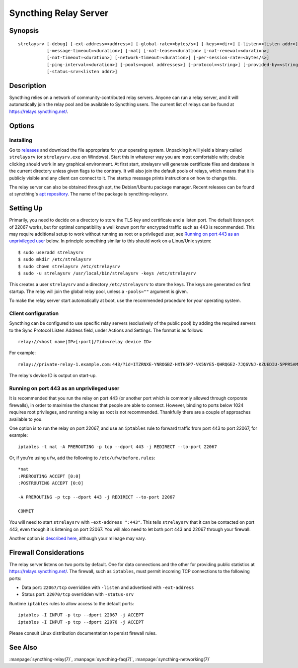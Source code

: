 .. _strelaysrv:

Syncthing Relay Server
======================

Synopsis
--------

::

    strelaysrv [-debug] [-ext-address=<address>] [-global-rate=<bytes/s>] [-keys=<dir>] [-listen=<listen addr>]
               [-message-timeout=<duration>] [-nat] [-nat-lease=<duration> [-nat-renewal=<duration>]
               [-nat-timeout=<duration>] [-network-timeout=<duration>] [-per-session-rate=<bytes/s>]
               [-ping-interval=<duration>] [-pools=<pool addresses>] [-protocol=<string>] [-provided-by=<string>]
               [-status-srv=<listen addr>]

Description
-----------

Syncthing relies on a network of community-contributed relay servers. Anyone
can run a relay server, and it will automatically join the relay pool and be
available to Syncthing users. The current list of relays can be found at
https://relays.syncthing.net/.

Options
-------

.. cmdoption:: -debug

    Enable debug output.

.. cmdoption:: -ext-address=<address>

    An optional address to advertising as being available on. Allows listening
    on an unprivileged port with port forwarding from e.g. 443, and be
    connected to on port 443.

.. cmdoption:: -global-rate=<bytes/s>

    Global rate limit, in bytes/s.

.. cmdoption:: -keys=<dir>

    Directory where cert.pem and key.pem is stored (default ".").

.. cmdoption:: -listen=<listen addr>

    Protocol listen address (default ":22067").

.. cmdoption:: -message-timeout=<duration>

    Maximum amount of time we wait for relevant messages to arrive (default 1m0s).

.. cmdoption:: -nat

    Use UPnP/NAT-PMP to acquire external port mapping

.. cmdoption:: -nat-lease=<duration>

    NAT lease length in minutes (default 60)

.. cmdoption:: -nat-renewal=<duration>

    NAT renewal frequency in minutes (default 30)

.. cmdoption:: -nat-timeout=<duration>

    NAT discovery timeout in seconds (default 10)

.. cmdoption:: -network-timeout=<duration>

    Timeout for network operations between the client and the relay. If no data
    is received between the client and the relay in this period of time, the
    connection is terminated. Furthermore, if no data is sent between either
    clients being relayed within this period of time, the session is also
    terminated. (default 2m0s)

.. cmdoption:: -per-session-rate=<bytes/s>

    Per session rate limit, in bytes/s.

.. cmdoption:: -ping-interval=<duration>

    How often pings are sent (default 1m0s).

.. cmdoption:: -pools=<pool addresses>

    Comma separated list of relay pool addresses to join (default
    "https://relays.syncthing.net/endpoint"). Blank to disable announcement to
    a pool, thereby remaining a private relay.

.. cmdoption:: -protocol=<string>

    Protocol used for listening. 'tcp' for IPv4 and IPv6, 'tcp4' for IPv4, 'tcp6' for IPv6 (default "tcp").

.. cmdoption:: -provided-by=<string>

    An optional description about who provides the relay.

.. cmdoption:: -status-srv=<listen addr>

    Listen address for status service (blank to disable) (default ":22070").
    Status service is used by the relay pool server UI for displaying stats (data transferred, number of clients, etc.)

Installing
~~~~~~~~~~

Go to `releases <https://github.com/syncthing/relaysrv/releases>`__ and
download the file appropriate for your operating system. Unpacking it will
yield a binary called ``strelaysrv`` (or ``strelaysrv.exe`` on Windows).
Start this in whatever way you are most comfortable with; double clicking
should work in any graphical environment. At first start, strelaysrv will
generate certificate files and database in the current directory unless
given flags to the contrary. It will also join the default pools of relays,
which means that it is publicly visible and any client can connect to it.
The startup message prints instructions on how to change this.

The relay server can also be obtained through apt, the Debian/Ubuntu package
manager. Recent releases can be found at syncthing's
`apt repository <https://apt.syncthing.net/>`_. The name of the package is
syncthing-relaysrv.

Setting Up
----------

Primarily, you need to decide on a directory to store the TLS key and
certificate and a listen port. The default listen port of 22067 works, but for
optimal compatibility a well known port for encrypted traffic such as 443 is
recommended. This may require additional setup to work without running
as root or a privileged user, see `Running on port 443 as an unprivileged user`_
below. In principle something similar to this should work on a Linux/Unix
system::

    $ sudo useradd strelaysrv
    $ sudo mkdir /etc/strelaysrv
    $ sudo chown strelaysrv /etc/strelaysrv
    $ sudo -u strelaysrv /usr/local/bin/strelaysrv -keys /etc/strelaysrv

This creates a user ``strelaysrv`` and a directory ``/etc/strelaysrv`` to store
the keys. The keys are generated on first startup. The relay will join the
global relay pool, unless a ``-pools=""`` argument is given.

To make the relay server start automatically at boot, use the recommended
procedure for your operating system.

Client configuration
~~~~~~~~~~~~~~~~~~~~

Syncthing can be configured to use specific relay servers (exclusively of the public pool) by adding the required servers to the Sync Protocol Listen Address field, under Actions and Settings. The format is as follows::

  relay://<host name|IP>[:port]/?id=<relay device ID>

For example::

  relay://private-relay-1.example.com:443/?id=ITZRNXE-YNROGBZ-HXTH5P7-VK5NYE5-QHRQGE2-7JQ6VNJ-KZUEDIU-5PPR5AM

The relay's device ID is output on start-up.

Running on port 443 as an unprivileged user
~~~~~~~~~~~~~~~~~~~~~~~~~~~~~~~~~~~~~~~~~~~

It is recommended that you run the relay on port 443 (or another port which is
commonly allowed through corporate firewalls), in order to maximise the chances
that people are able to connect. However, binding to ports below 1024 requires
root privileges, and running a relay as root is not recommended. Thankfully
there are a couple of approaches available to you.

One option is to run the relay on port 22067, and use an ``iptables`` rule
to forward traffic from port 443 to port 22067, for example::

    iptables -t nat -A PREROUTING -p tcp --dport 443 -j REDIRECT --to-port 22067

Or, if you're using ``ufw``, add the following to ``/etc/ufw/before.rules``::

    *nat
    :PREROUTING ACCEPT [0:0]
    :POSTROUTING ACCEPT [0:0]

    -A PREROUTING -p tcp --dport 443 -j REDIRECT --to-port 22067

    COMMIT

You will need to start ``strelaysrv`` with ``-ext-address ":443"``. This tells
``strelaysrv`` that it can be contacted on port 443, even though it is listening
on port 22067. You will also need to let both port 443 and 22067 through your
firewall.

Another option is `described here <https://wiki.apache.org/httpd/NonRootPortBinding>`__,
although your mileage may vary.

Firewall Considerations
-----------------------

The relay server listens on two ports by default.  One for data connections and the other
for providing public statistics at https://relays.syncthing.net/.  The firewall, such as
``iptables``, must permit incoming TCP connections to the following ports:

* Data port:  ``22067/tcp`` overridden with ``-listen`` and advertised with ``-ext-address``
* Status port: ``22070/tcp`` overridden with ``-status-srv`` 

Runtime ``iptables`` rules to allow access to the default ports::

    iptables -I INPUT -p tcp --dport 22067 -j ACCEPT
    iptables -I INPUT -p tcp --dport 22070 -j ACCEPT
    
Please consult Linux distribution documentation to persist firewall rules.

See Also
--------

:manpage:`syncthing-relay(7)`, :manpage:`syncthing-faq(7)`,
:manpage:`syncthing-networking(7)`
